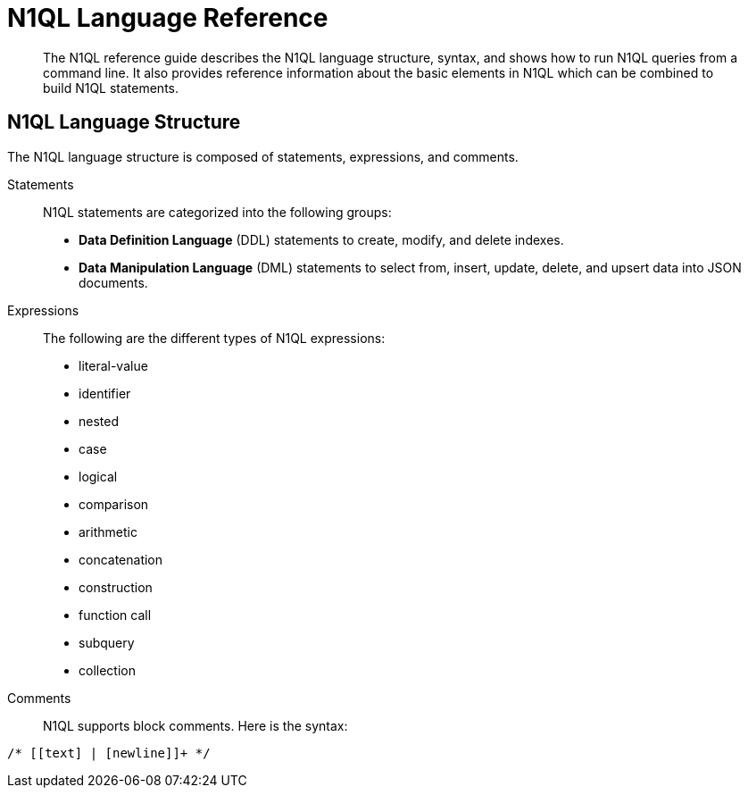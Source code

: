[#n1ql-lang-ref]
= N1QL Language Reference

[abstract]
The N1QL reference guide describes the N1QL language structure, syntax, and shows how to run N1QL queries from a command line.
It also provides reference information about the basic elements in N1QL which can be combined to build N1QL statements.

== N1QL Language Structure

The N1QL language structure is composed of statements, expressions, and comments.

Statements:: N1QL statements are categorized into the following groups:
* *Data Definition Language* (DDL) statements to create, modify, and delete indexes.
* *Data Manipulation Language* (DML) statements to select from, insert, update, delete, and upsert data into JSON documents.

Expressions:: The following are the different types of N1QL expressions:
* literal-value
* identifier
* nested
* case
* logical
* comparison
* arithmetic
* concatenation
* construction
* function call
* subquery
* collection

Comments::
N1QL supports block comments.
Here is the syntax:

----
/* [[text] | [newline]]+ */
----
